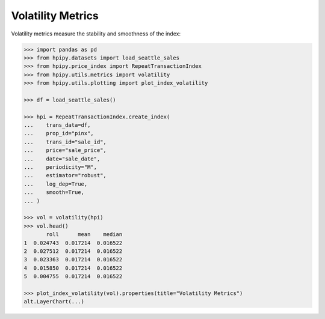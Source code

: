 Volatility Metrics
==================

Volatility metrics measure the stability and smoothness of the index:

.. code-block:: python

    >>> import pandas as pd
    >>> from hpipy.datasets import load_seattle_sales
    >>> from hpipy.price_index import RepeatTransactionIndex
    >>> from hpipy.utils.metrics import volatility
    >>> from hpipy.utils.plotting import plot_index_volatility

    >>> df = load_seattle_sales()

    >>> hpi = RepeatTransactionIndex.create_index(
    ...    trans_data=df,
    ...    prop_id="pinx",
    ...    trans_id="sale_id",
    ...    price="sale_price",
    ...    date="sale_date",
    ...    periodicity="M",
    ...    estimator="robust",
    ...    log_dep=True,
    ...    smooth=True,
    ... )

    >>> vol = volatility(hpi)
    >>> vol.head()
           roll      mean    median
    1  0.024743  0.017214  0.016522
    2  0.027512  0.017214  0.016522
    3  0.023363  0.017214  0.016522
    4  0.015850  0.017214  0.016522
    5  0.004755  0.017214  0.016522

    >>> plot_index_volatility(vol).properties(title="Volatility Metrics")
    alt.LayerChart(...)

.. invisible-altair-plot::

    import pandas as pd
    from hpipy.datasets import load_seattle_sales
    from hpipy.price_index import RepeatTransactionIndex
    from hpipy.utils.metrics import volatility
    from hpipy.utils.plotting import plot_index_volatility
    df = load_seattle_sales()
    hpi = RepeatTransactionIndex.create_index(
       trans_data=df,
       prop_id="pinx",
       trans_id="sale_id",
       price="sale_price",
       date="sale_date",
       periodicity="M",
       estimator="robust",
       log_dep=True,
       smooth=True,
    )
    vol = volatility(hpi)
    chart = plot_index_volatility(vol).properties(title="Volatility Metrics", width=600)
